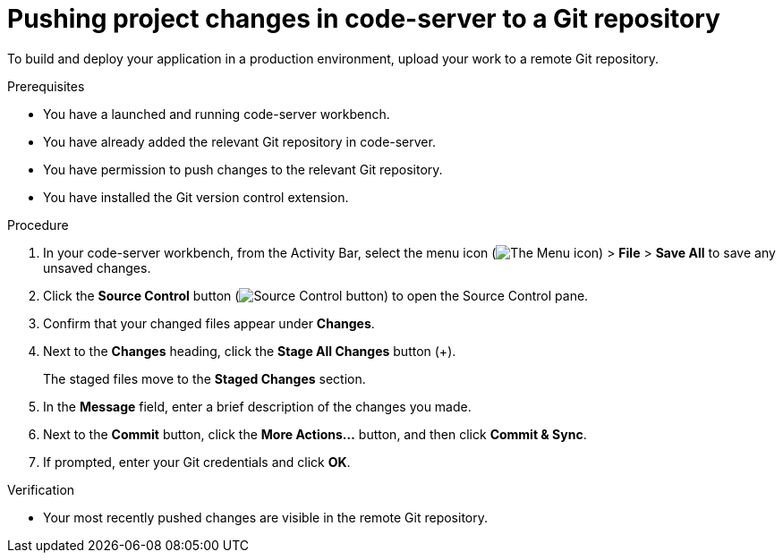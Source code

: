 :_module-type: PROCEDURE

[id='pushing-project-changes-in-code-server-to-a-git-repository_{context}']
= Pushing project changes in code-server to a Git repository

[role='_abstract']
To build and deploy your application in a production environment, upload your work to a remote Git repository.

.Prerequisites
* You have a launched and running code-server workbench.
* You have already added the relevant Git repository in code-server.
* You have permission to push changes to the relevant Git repository.
* You have installed the Git version control extension.

.Procedure
. In your code-server workbench, from the Activity Bar, select the menu icon (image:images/codeserver-menu-icon.png[The Menu icon]) > *File* > *Save All*  to save any unsaved changes.
. Click the *Source Control* button (image:images/code-server-source-control-button.png[Source Control button]) to open the Source Control pane.
. Confirm that your changed files appear under *Changes*.
. Next to the *Changes* heading, click the *Stage All Changes* button (&#43;).
+
The staged files move to the *Staged Changes* section.
. In the *Message* field, enter a brief description of the changes you made.
. Next to the *Commit* button, click the *More Actions...* button, and then click *Commit & Sync*.
. If prompted, enter your Git credentials and click *OK*.

.Verification
* Your most recently pushed changes are visible in the remote Git repository.

//[role="_additional-resources"]
//.Additional resources
//* TODO or delete
